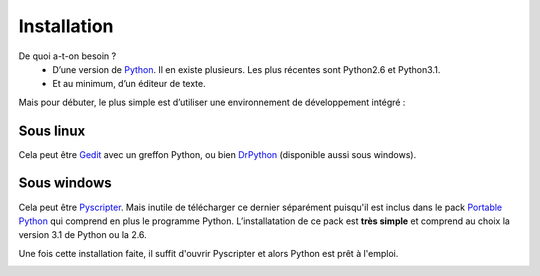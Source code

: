 .. meta::
    :description: installation de Python pour le lycée
    :keywords: python, algorithmique, programmation, langage, lycée, installation, pyscripter, gedit

************
Installation
************

De quoi a-t-on besoin ?
    - D’une version de Python_. Il en existe plusieurs. Les plus récentes sont Python2.6 et Python3.1.
    - Et au minimum, d’un éditeur de texte.

Mais pour débuter, le plus simple est d’utiliser une environnement de développement intégré :

Sous linux
==========

Cela peut être Gedit_ avec un greffon Python, ou bien DrPython_ (disponible aussi sous windows).


Sous windows
============

Cela peut être Pyscripter_. Mais inutile de télécharger ce dernier séparément puisqu'il est inclus dans le pack `Portable Python`_ qui comprend en plus le programme Python. L’installatation de ce pack est **très simple** et comprend au choix la version 3.1 de Python ou la 2.6.

Une fois cette installation faite, il suffit d'ouvrir Pyscripter et alors Python est prêt à l'emploi.

.. image:: /images/portablepython-logo.jpg
    :align: left

.. image:: /images/pyscripter-logo.jpg
    :align: right



.. _Python: http://www.python.org/
.. _Gedit: http://projects.gnome.org/gedit/
.. _Pyscripter: http://code.google.com/p/pyscripter/
.. _`Portable Python`: http://www.portablepython.com/
.. _DrPython: http://drpython.sourceforge.net/
